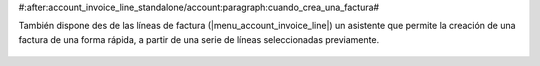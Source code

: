 #:after:account_invoice_line_standalone/account:paragraph:cuando_crea_una_factura#

También dispone des de las líneas de factura (|menu_account_invoice_line|) un asistente
que permite la creación de una factura de una forma rápida, a partir de una
serie de líneas seleccionadas previamente.

.. |menu_account_invoice_line| tryref:: account_invoice_line_standalone.menu_invoice_line_out_invoice_form/complete_name

.. figure:: images/account_invoice_line_stand2invoice.png
